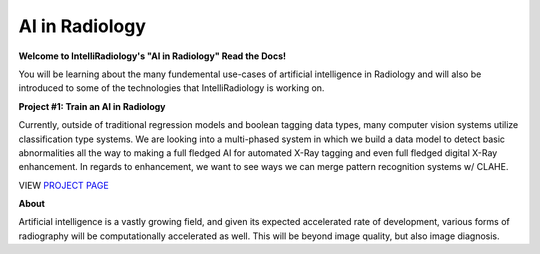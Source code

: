 AI in Radiology
===============

|N|logo| 

**Welcome to IntelliRadiology's "AI in Radiology" Read the Docs!** 

You will be learning about the many fundemental use-cases of
artificial intelligence in Radiology and will also be introduced to some
of the technologies that IntelliRadiology is working on.

.. |N|logo| image:: https://avatars3.githubusercontent.com/u/60891473?s=200&v=4

**Project #1: Train an AI in Radiology**

Currently, outside of traditional regression models and boolean tagging
data types, many computer vision systems utilize classification type
systems. We are looking into a multi-phased system in which we build a
data model to detect basic abnormalities all the way to making a full
fledged AI for automated X-Ray tagging and even full fledged digital
X-Ray enhancement. In regards to enhancement, we want to see ways we can
merge pattern recognition systems w/ CLAHE. 

VIEW `PROJECT PAGE`_

.. _PROJECT PAGE: https://www.zooniverse.org/projects/gamer456148/train-an-ai-in-radiology

**About**

Artificial intelligence is a vastly growing field, and given its expected accelerated rate of development, various forms of radiography will be computationally accelerated as well. This will be beyond image quality, but also image diagnosis.
